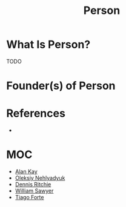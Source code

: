 #+TITLE: Person
#+STARTUP: overview
#+ROAM_ALIAS: "Person"
#+ROAM_TAGS: concept
#+CREATED: [2021-06-01 Sal]
#+LAST_MODIFIED: [2021-06-01 Sal 20:12]

* What Is Person?
TODO
# * Why Is Person Important?
# * When To Use Person?
# * How To Use Person?
# * Examples of Person
* Founder(s) of Person
* References
+

* MOC
- [[file:Alan Kay.org][Alan Kay]]
- [[file:Oleksiy Nehlyadyuk.org][Oleksiy Nehlyadyuk]]
- [[file:Dennis Ritchie.org][Dennis Ritchie]]
- [[file:William Sawyer.org][William Sawyer]]
- [[id:cf04e453-019c-4369-adc9-979e08c1bd72][Tiago Forte]]
